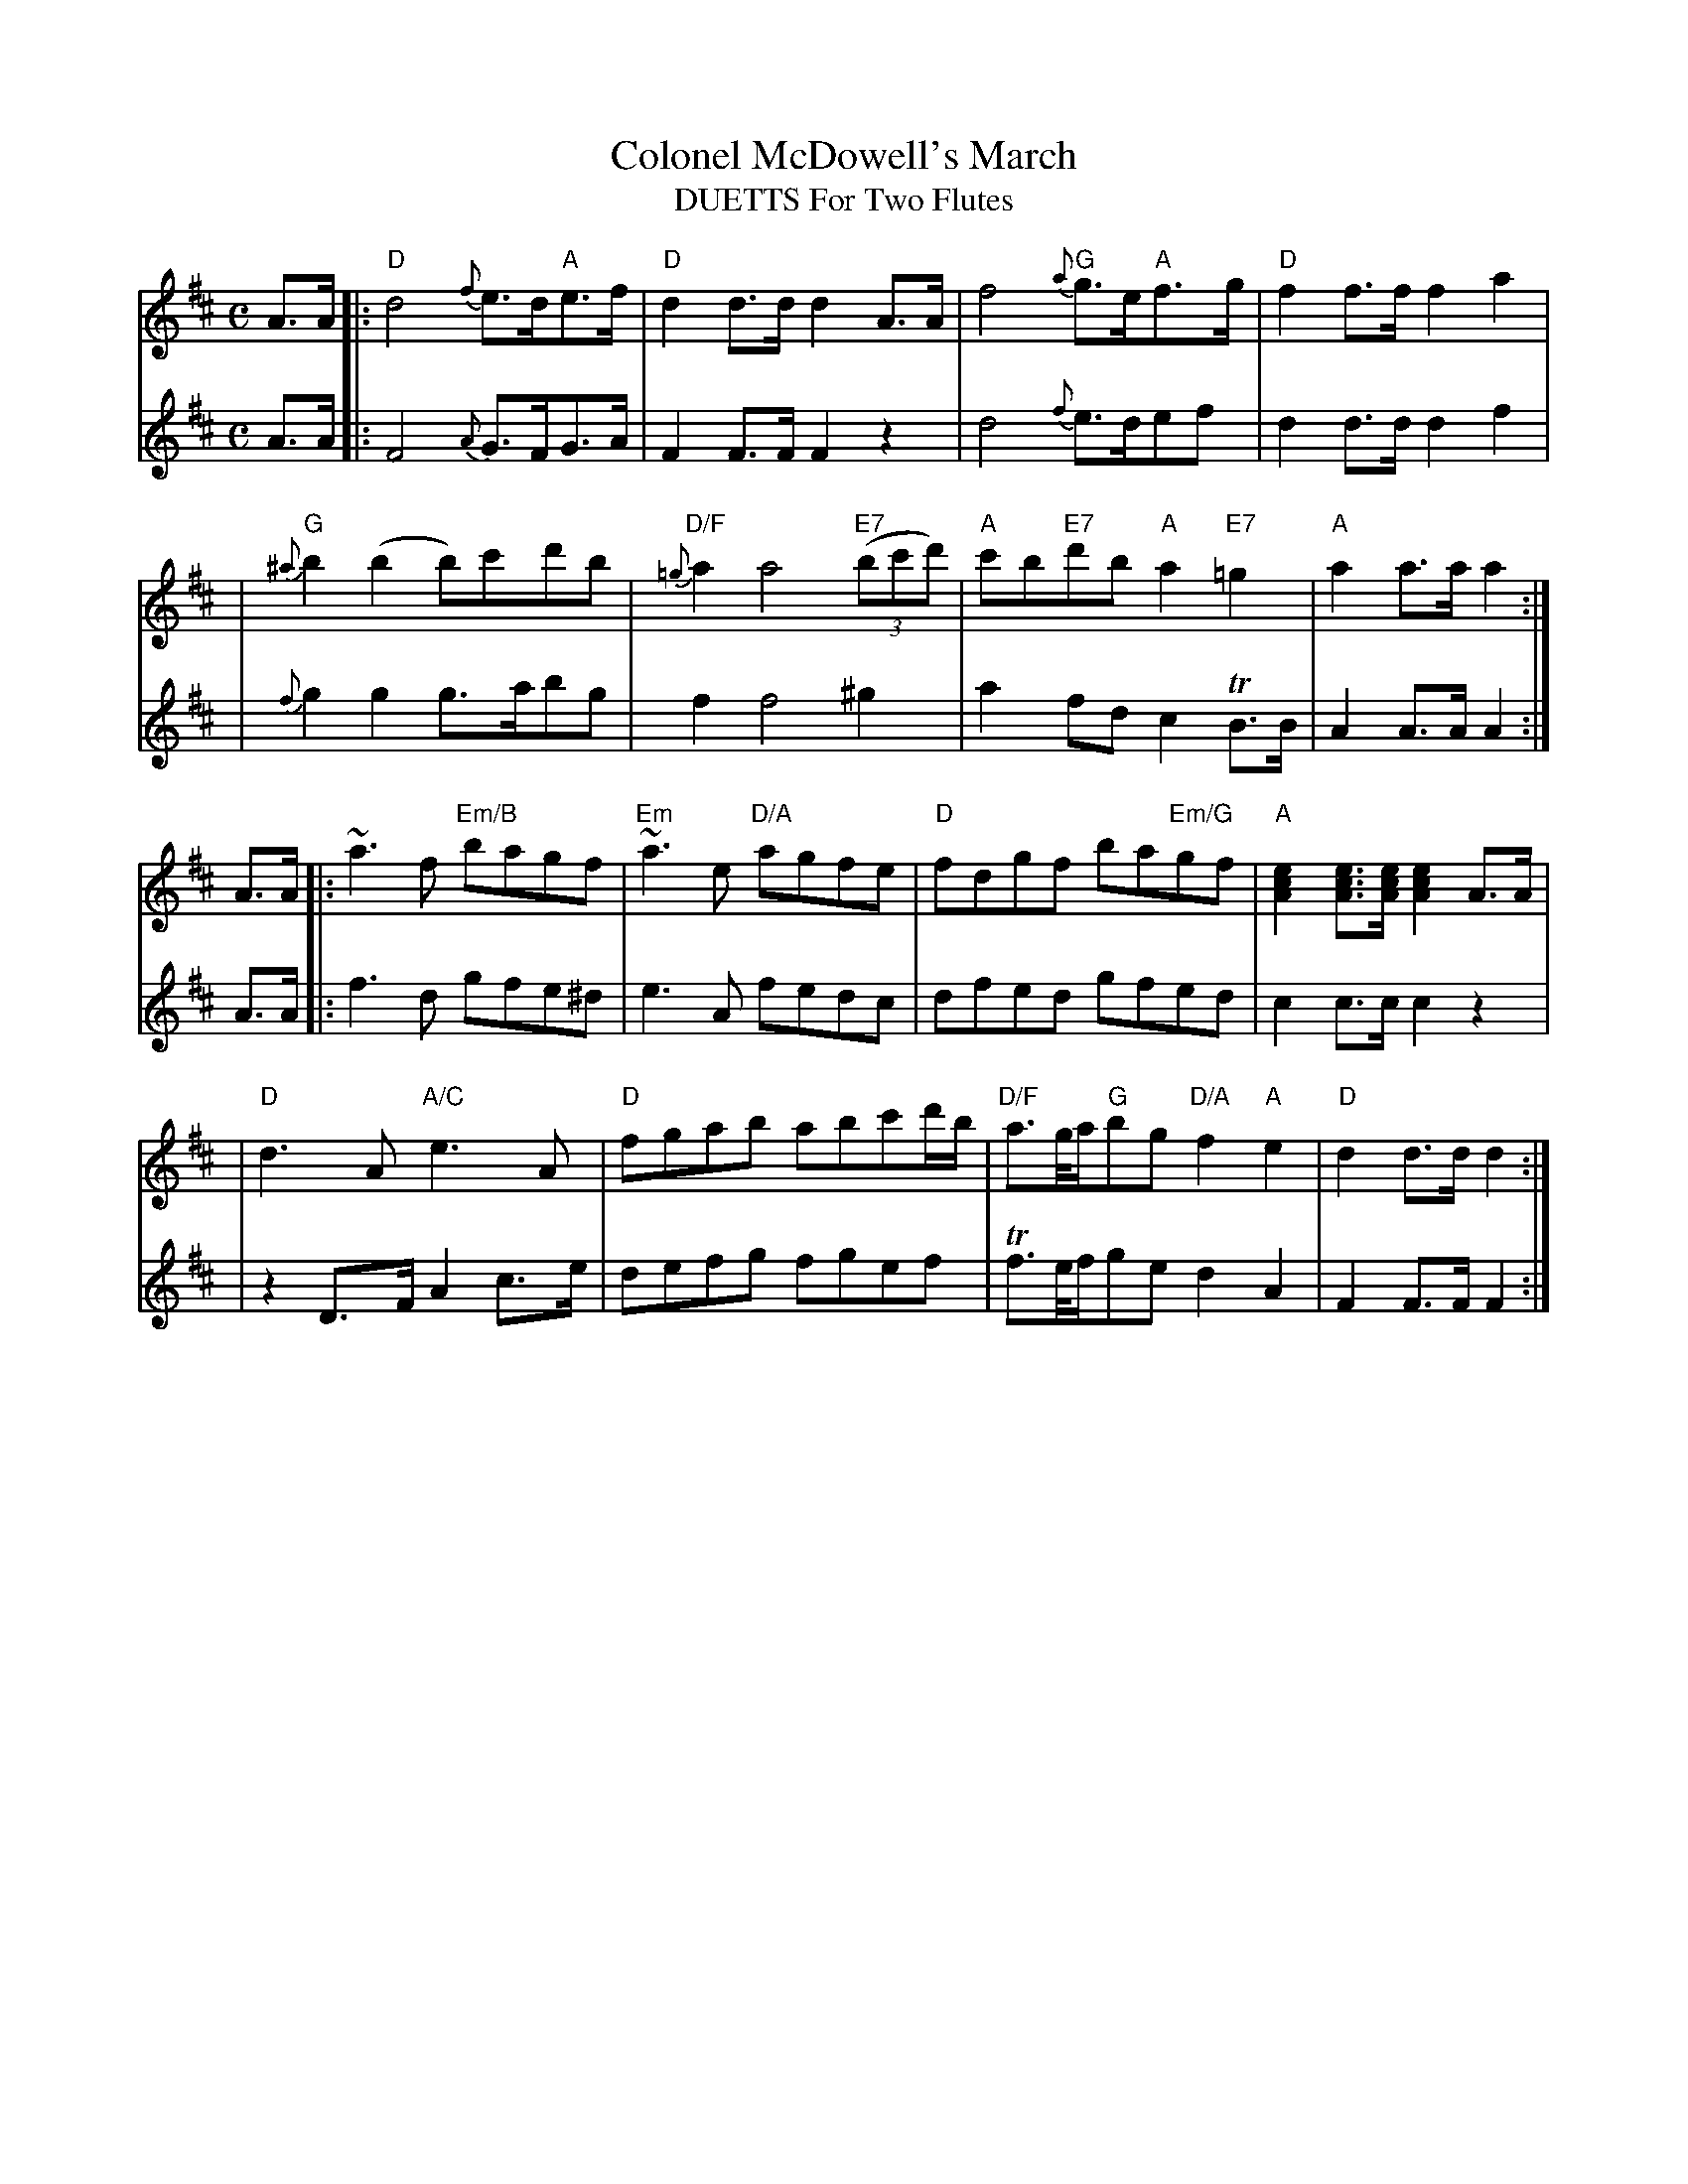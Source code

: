 X:1
T: Colonel McDowell's March
T: DUETTS For Two Flutes
M: C
B: James Campbell's Collection 1798
Z: source from Highland Music Trust, chords by Gary Whaley
L: 1/8
K:D
V:T1
A>A [|: "D" d4 {f}e>d"A"e>f | "D" d2 d>d d2 A>A | f4 {a}"G"g>e"A"f>g | "D" f2 f>f f2 a2 |
|"G" {^a}b2 (b2b)c'd'b | "D/F" {=g}a2 a4 "E7" (3(bc'd') | "A" c'b"E7"d'b "A" a2 "E7" =g2 | "A" a2 a>a a2 :|]
A>A [|: ~a2>f2 "Em/B"bagf | "Em" ~a2>e2 "D/A" agfe | "D" fdgf ba"Em/G"gf | "A" [ecA]2 [ecA]>[ecA] [ecA]2 A>A |
|"D" d2>A2 "A/C" e2>A2 | "D" fgab abc'd'/b/ |"D/F" a>g/a/"G"bg "D/A" f2 "A" e2 | "D" d2 d>d d2 :|]
V:T2
A>A [|: F4 {A}G>FG>A | F2 F>F F2 z2 |d4 {f}e>def | d2 d>d d2 f2 |
| {f}g2 g2 g>abg | f2 f4 ^g2 |a2 fd c2 TB>B | A2 A>A A2  :|]
A>A [|: f2>d2 gfe^d | e2>A2 fedc |dfed gfed| c2 c>c c2 z2|
|z2 D>F A2 c>e | defg fgef | Tf>e/f/ge d2 A2 | F2 F>F F2 :|]